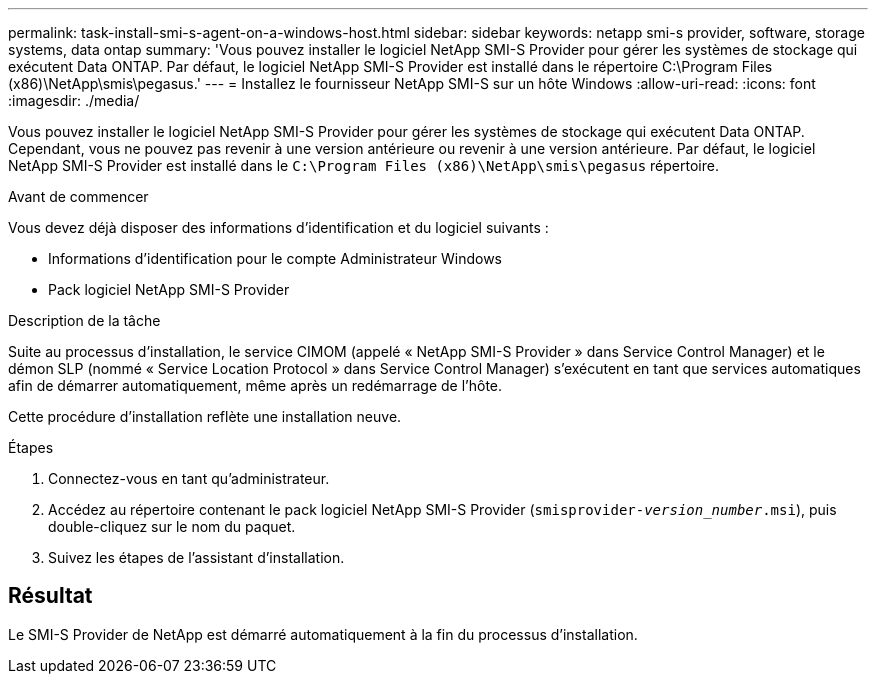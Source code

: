 ---
permalink: task-install-smi-s-agent-on-a-windows-host.html 
sidebar: sidebar 
keywords: netapp smi-s provider, software, storage systems, data ontap 
summary: 'Vous pouvez installer le logiciel NetApp SMI-S Provider pour gérer les systèmes de stockage qui exécutent Data ONTAP. Par défaut, le logiciel NetApp SMI-S Provider est installé dans le répertoire C:\Program Files (x86)\NetApp\smis\pegasus.' 
---
= Installez le fournisseur NetApp SMI-S sur un hôte Windows
:allow-uri-read: 
:icons: font
:imagesdir: ./media/


[role="lead"]
Vous pouvez installer le logiciel NetApp SMI-S Provider pour gérer les systèmes de stockage qui exécutent Data ONTAP. Cependant, vous ne pouvez pas revenir à une version antérieure ou revenir à une version antérieure. Par défaut, le logiciel NetApp SMI-S Provider est installé dans le `C:\Program Files (x86)\NetApp\smis\pegasus` répertoire.

.Avant de commencer
Vous devez déjà disposer des informations d'identification et du logiciel suivants :

* Informations d'identification pour le compte Administrateur Windows
* Pack logiciel NetApp SMI-S Provider


.Description de la tâche
Suite au processus d'installation, le service CIMOM (appelé « NetApp SMI-S Provider » dans Service Control Manager) et le démon SLP (nommé « Service Location Protocol » dans Service Control Manager) s'exécutent en tant que services automatiques afin de démarrer automatiquement, même après un redémarrage de l'hôte.

Cette procédure d'installation reflète une installation neuve.

.Étapes
. Connectez-vous en tant qu'administrateur.
. Accédez au répertoire contenant le pack logiciel NetApp SMI-S Provider (`smisprovider-_version_number_.msi`), puis double-cliquez sur le nom du paquet.
. Suivez les étapes de l'assistant d'installation.




== Résultat

Le SMI-S Provider de NetApp est démarré automatiquement à la fin du processus d'installation.
